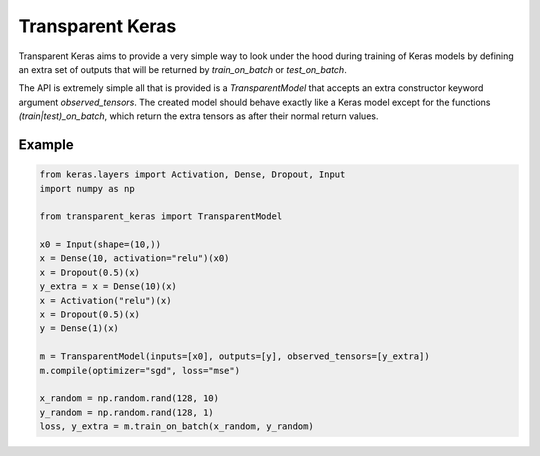 Transparent Keras
=================

Transparent Keras aims to provide a very simple way to look under the hood
during training of Keras models by defining an extra set of outputs that will
be returned by `train_on_batch` or `test_on_batch`.

The API is extremely simple all that is provided is a `TransparentModel` that
accepts an extra constructor keyword argument `observed_tensors`. The created
model should behave exactly like a Keras model except for the functions
`(train|test)_on_batch`, which return the extra tensors as after their normal
return values.

Example
-------

.. code:: python

    from keras.layers import Activation, Dense, Dropout, Input
    import numpy as np

    from transparent_keras import TransparentModel

    x0 = Input(shape=(10,))
    x = Dense(10, activation="relu")(x0)
    x = Dropout(0.5)(x)
    y_extra = x = Dense(10)(x)
    x = Activation("relu")(x)
    x = Dropout(0.5)(x)
    y = Dense(1)(x)

    m = TransparentModel(inputs=[x0], outputs=[y], observed_tensors=[y_extra])
    m.compile(optimizer="sgd", loss="mse")

    x_random = np.random.rand(128, 10)
    y_random = np.random.rand(128, 1)
    loss, y_extra = m.train_on_batch(x_random, y_random)
